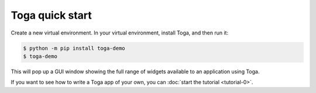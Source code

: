 .. _get-started:

================
Toga quick start
================

Create a new virtual environment. In your virtual environment, install Toga, and
then run it:

.. code-block:: console

  $ python -m pip install toga-demo
  $ toga-demo

This will pop up a GUI window showing the full range of widgets available
to an application using Toga.

If you want to see how to write a Toga app of your own, you can :doc:`start the tutorial
<tutorial-0>`.
